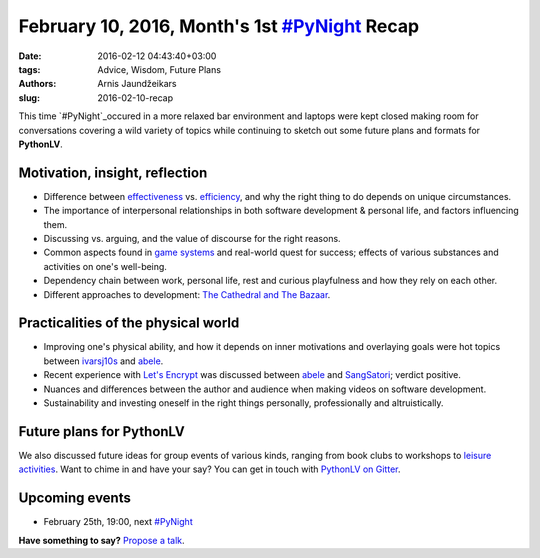 ============================================
February 10, 2016, Month's 1st `#PyNight`_ Recap
============================================
:date: 2016-02-12 04:43:40+03:00
:tags: Advice, Wisdom, Future Plans
:authors: Arnis Jaundžeikars
:slug: 2016-02-10-recap

This time `#PyNight`_occured in a more relaxed bar environment and laptops were kept closed making room for conversations covering a wild variety of topics while continuing to sketch out some future plans and formats for **PythonLV**.

Motivation, insight, reflection
===============================

- Difference between effectiveness_ vs. efficiency_, and why the right thing to do depends on unique circumstances.
- The importance of interpersonal relationships in both software development & personal life, and factors influencing them.
- Discussing vs. arguing, and the value of discourse for the right reasons.
- Common aspects found in `game systems`_ and real-world quest for success; effects of various substances and activities on one's well-being.
- Dependency chain between work, personal life, rest and curious playfulness and how they rely on each other.
- Different approaches to development: `The Cathedral and The Bazaar`_.

Practicalities of the physical world
====================================

- Improving one's physical ability, and how it depends on inner motivations and overlaying goals were hot topics between ivarsj10s_ and abele_.
- Recent experience with `Let's Encrypt`_ was discussed between abele_ and SangSatori_; verdict positive.
- Nuances and differences between the author and audience when making videos on software development.
- Sustainability and investing oneself in the right things personally, professionally and altruistically.

Future plans for PythonLV
=========================

We also discussed future ideas for group events of various kinds, ranging from book clubs to workshops to `leisure activities`_. Want to chime in and have your say? You can get in touch with `PythonLV on Gitter`_.

Upcoming events
===============
- February 25th, 19:00, next `#PyNight`_

**Have something to say?** `Propose a talk`_.

.. _abele: https://github.com/abele/
.. _ivarsj10s: https://github.com/ivarsj10s
.. _SangSatori: https://github.com/SangSatori
.. _effectiveness: https://en.wikipedia.org/wiki/Effectiveness
.. _efficiency: https://en.wikipedia.org/wiki/Efficiency
.. _`The Cathedral and The Bazaar`: https://en.wikipedia.org/wiki/The_Cathedral_and_the_Bazaar
.. _`game systems`: https://minecraft.net/
.. _`Let's Encrypt`: https://letsencrypt.org/
.. _`leisure activities`: https://en.wikipedia.org/wiki/LAN_party
.. _`PythonLV on Gitter`: https://gitter.im/pythonlv/pythonlv
.. _`propose a talk`: http://bit.ly/pythonlv-c4s
.. _`#PyNight`: http://www.meetup.com/python-lv/events/228781109/

